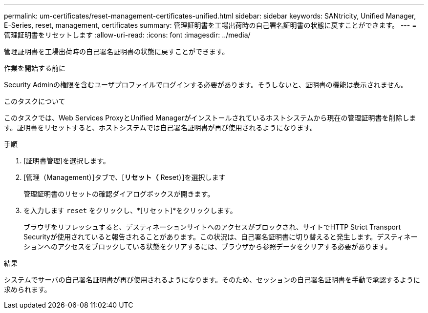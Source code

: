 ---
permalink: um-certificates/reset-management-certificates-unified.html 
sidebar: sidebar 
keywords: SANtricity, Unified Manager, E-Series, reset, management, certificates 
summary: 管理証明書を工場出荷時の自己署名証明書の状態に戻すことができます。 
---
= 管理証明書をリセットします
:allow-uri-read: 
:icons: font
:imagesdir: ../media/


[role="lead"]
管理証明書を工場出荷時の自己署名証明書の状態に戻すことができます。

.作業を開始する前に
Security Adminの権限を含むユーザプロファイルでログインする必要があります。そうしないと、証明書の機能は表示されません。

.このタスクについて
このタスクでは、Web Services ProxyとUnified Managerがインストールされているホストシステムから現在の管理証明書を削除します。証明書をリセットすると、ホストシステムでは自己署名証明書が再び使用されるようになります。

.手順
. [証明書管理]を選択します。
. [管理（Management）]タブで、[*リセット（* Reset）]を選択します
+
管理証明書のリセットの確認ダイアログボックスが開きます。

. を入力します `reset` をクリックし、*[リセット]*をクリックします。
+
ブラウザをリフレッシュすると、デスティネーションサイトへのアクセスがブロックされ、サイトでHTTP Strict Transport Securityが使用されていると報告されることがあります。この状況は、自己署名証明書に切り替えると発生します。デスティネーションへのアクセスをブロックしている状態をクリアするには、ブラウザから参照データをクリアする必要があります。



.結果
システムでサーバの自己署名証明書が再び使用されるようになります。そのため、セッションの自己署名証明書を手動で承認するように求められます。
